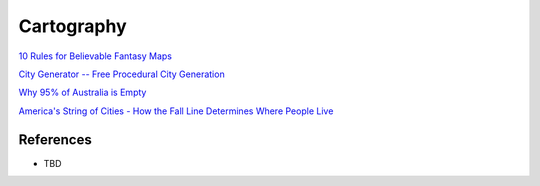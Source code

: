 .. _i3tyZA9wvS:

=======================================
Cartography
=======================================

`10 Rules for Believable Fantasy Maps <https://youtu.be/17NU-io9dmA>`_

`City Generator -- Free Procedural City Generation <City Generator -- Free Procedural City Generation>`_

`Why 95% of Australia is Empty <https://youtu.be/TnB_8Zm9lPk>`_

`America's String of Cities - How the Fall Line Determines Where People Live <https://youtu.be/yc1uFb3Va4o>`_


References
=======================================

* TBD
